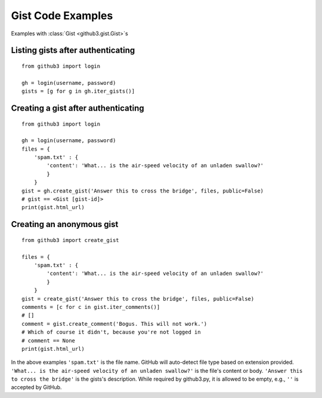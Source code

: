 .. _gistex:

Gist Code Examples
==================

Examples with :class:`Gist <github3.gist.Gist>`\ s


Listing gists after authenticating
----------------------------------

::

    from github3 import login

    gh = login(username, password)
    gists = [g for g in gh.iter_gists()]

Creating a gist after authenticating
------------------------------------

::

    from github3 import login

    gh = login(username, password)
    files = {
        'spam.txt' : {
            'content': 'What... is the air-speed velocity of an unladen swallow?'
            }
        }
    gist = gh.create_gist('Answer this to cross the bridge', files, public=False)
    # gist == <Gist [gist-id]>
    print(gist.html_url)


Creating an anonymous gist
--------------------------

::

    from github3 import create_gist

    files = {
        'spam.txt' : {
            'content': 'What... is the air-speed velocity of an unladen swallow?'
            }
        }
    gist = create_gist('Answer this to cross the bridge', files, public=False)
    comments = [c for c in gist.iter_comments()]
    # []
    comment = gist.create_comment('Bogus. This will not work.')
    # Which of course it didn't, because you're not logged in
    # comment == None
    print(gist.html_url)

In the above examples ``'spam.txt'`` is the file name. GitHub will auto-detect
file type based on extension provided. ``'What... is the air-speed velocity of
an unladen swallow?'`` is the file's content or body. ``'Answer this to cross
the bridge'`` is the gists's description. While required by github3.py, it is
allowed to be empty, e.g., ``''`` is accepted by GitHub.

